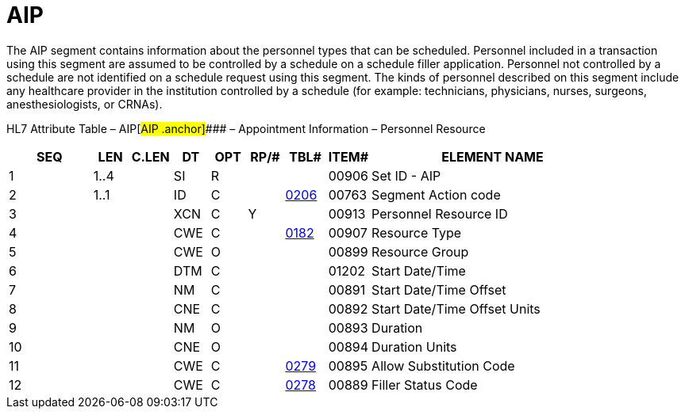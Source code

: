 = AIP
:render_as: Level3
:v291_section: 10.6.7

The AIP segment contains information about the personnel types that can be scheduled. Personnel included in a transaction using this segment are assumed to be controlled by a schedule on a schedule filler application. Personnel not controlled by a schedule are not identified on a schedule request using this segment. The kinds of personnel described on this segment include any healthcare provider in the institution controlled by a schedule (for example: technicians, physicians, nurses, surgeons, anesthesiologists, or CRNAs).

HL7 Attribute Table – AIP[#AIP .anchor]#### – Appointment Information – Personnel Resource

[width="100%",cols="14%,6%,7%,6%,6%,6%,7%,7%,41%",options="header",]

|===

|SEQ |LEN |C.LEN |DT |OPT |RP/# |TBL# |ITEM# |ELEMENT NAME

|1 |1..4 | |SI |R | | |00906 |Set ID - AIP

|2 |1..1 | |ID |C | |file:///E:\V2\v2.9%20final%20Nov%20from%20Frank\V29_CH02C_Tables.docx#HL70206[0206] |00763 |Segment Action code

|3 | | |XCN |C |Y | |00913 |Personnel Resource ID

|4 | | |CWE |C | |file:///E:\V2\v2.9%20final%20Nov%20from%20Frank\V29_CH02C_Tables.docx#HL70182[0182] |00907 |Resource Type

|5 | | |CWE |O | | |00899 |Resource Group

|6 | | |DTM |C | | |01202 |Start Date/Time

|7 | | |NM |C | | |00891 |Start Date/Time Offset

|8 | | |CNE |C | | |00892 |Start Date/Time Offset Units

|9 | | |NM |O | | |00893 |Duration

|10 | | |CNE |O | | |00894 |Duration Units

|11 | | |CWE |C | |file:///E:\V2\v2.9%20final%20Nov%20from%20Frank\V29_CH02C_Tables.docx#HL70279[0279] |00895 |Allow Substitution Code

|12 | | |CWE |C | |file:///E:\V2\v2.9%20final%20Nov%20from%20Frank\V29_CH02C_Tables.docx#HL70278[0278] |00889 |Filler Status Code

|===

